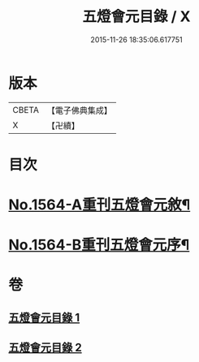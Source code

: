 #+TITLE: 五燈會元目錄 / X
#+DATE: 2015-11-26 18:35:06.617751
* 版本
 |     CBETA|【電子佛典集成】|
 |         X|【卍續】    |

* 目次
* [[file:KR6q0011_001.txt::001-0001a1][No.1564-A重刊五燈會元敘¶]]
* [[file:KR6q0011_001.txt::0001b4][No.1564-B重刊五燈會元序¶]]
* 卷
** [[file:KR6q0011_001.txt][五燈會元目錄 1]]
** [[file:KR6q0011_002.txt][五燈會元目錄 2]]
